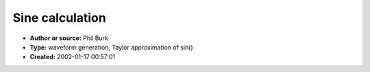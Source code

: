 Sine calculation
================

- **Author or source:** Phil Burk
- **Type:** waveform generation, Taylor approximation of sin()
- **Created:** 2002-01-17 00:57:01


.. code-block:: text
    :caption: notes

    Code from JSyn for a sine wave generator based on a Taylor Expansion. It is not as
    efficient as the filter methods, but it has linear frequency control and is, therefore,
    suitable for FM or other time varying applications where accurate frequency is needed. The
    sine generated is accurate to at least 16 bits.


.. code-block:: c++
    :linenos:
    :caption: code

    for(i=0; i < nSamples ; i++)
    {
      //Generate sawtooth phasor to provide phase for sine generation
      IncrementWrapPhase(phase, freqPtr[i]);
      //Wrap phase back into region where results are more accurate
    
      if(phase > 0.5)
        yp = 1.0 - phase;
      else
      {
        if(phase < -0.5)
           yp = -1.0 - phase;
        else
            yp = phase;
      }
    
      x = yp * PI;
      x2 = x*x;
    
      //Taylor expansion out to x**9/9! factored  into multiply-adds
      fastsin = x*(x2*(x2*(x2*(x2*(1.0/362880.0)
                - (1.0/5040.0))
                + (1.0/120.0))
                - (1.0/6.0))
                + 1.0);
    
      outPtr[i] = fastsin * amplPtr[i];
    }


